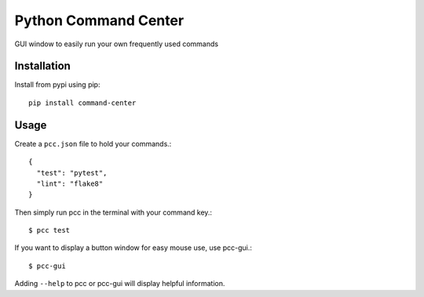 =====================
Python Command Center
=====================

GUI window to easily run your own frequently used commands

Installation
============
Install from pypi using pip::

   pip install command-center

Usage
=====
Create a ``pcc.json`` file to hold your commands.::

   {
     "test": "pytest",
     "lint": "flake8"
   }

Then simply run pcc in the terminal with your command key.::

   $ pcc test

If you want to display a button window for easy mouse use, use pcc-gui.::

   $ pcc-gui

Adding ``--help`` to pcc or pcc-gui will display helpful information.

